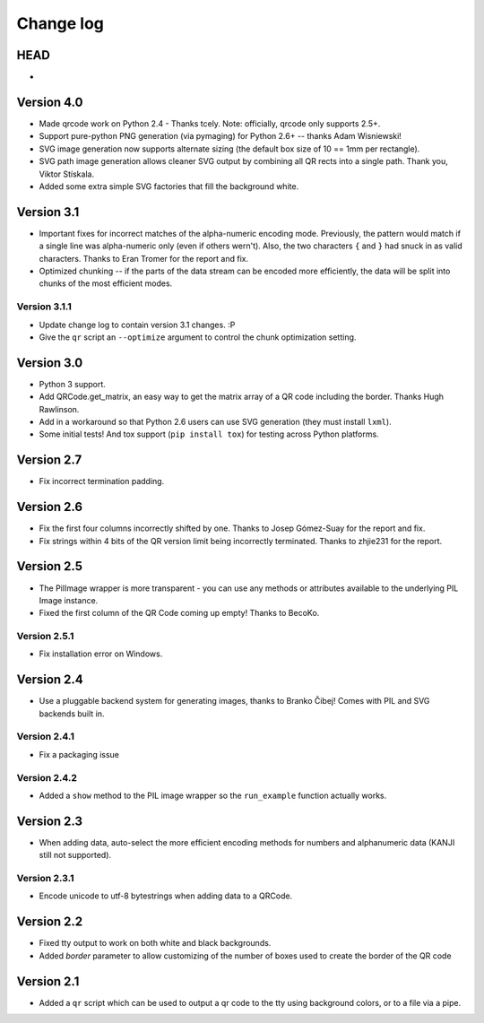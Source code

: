 ==========
Change log
==========

HEAD
====

* 


Version 4.0
===========

* Made qrcode work on Python 2.4 - Thanks tcely.
  Note: officially, qrcode only supports 2.5+.

* Support pure-python PNG generation (via pymaging) for Python 2.6+ -- thanks
  Adam Wisniewski!

* SVG image generation now supports alternate sizing (the default box size of
  10 == 1mm per rectangle).

* SVG path image generation allows cleaner SVG output by combining all QR rects
  into a single path. Thank you, Viktor Stískala.

* Added some extra simple SVG factories that fill the background white.


Version 3.1
===========

* Important fixes for incorrect matches of the alpha-numeric encoding mode.
  Previously, the pattern would match if a single line was alpha-numeric only
  (even if others wern't). Also, the two characters ``{`` and ``}`` had snuck
  in as valid characters. Thanks to Eran Tromer for the report and fix.

* Optimized chunking -- if the parts of the data stream can be encoded more
  efficiently, the data will be split into chunks of the most efficient modes.

Version 3.1.1
-------------

* Update change log to contain version 3.1 changes. :P

* Give the ``qr`` script an ``--optimize`` argument to control the chunk
  optimization setting.


Version 3.0
===========

* Python 3 support.

* Add QRCode.get_matrix, an easy way to get the matrix array of a QR code
  including the border. Thanks Hugh Rawlinson.

* Add in a workaround so that Python 2.6 users can use SVG generation (they
  must install ``lxml``).

* Some initial tests! And tox support (``pip install tox``) for testing across
  Python platforms.


Version 2.7
===========

* Fix incorrect termination padding.


Version 2.6
===========

* Fix the first four columns incorrectly shifted by one. Thanks to Josep
  Gómez-Suay for the report and fix.

* Fix strings within 4 bits of the QR version limit being incorrectly
  terminated. Thanks to zhjie231 for the report.


Version 2.5
===========

* The PilImage wrapper is more transparent - you can use any methods or
  attributes available to the underlying PIL Image instance.

* Fixed the first column of the QR Code coming up empty! Thanks to BecoKo.

Version 2.5.1
-------------

* Fix installation error on Windows.


Version 2.4
===========

* Use a pluggable backend system for generating images, thanks to Branko Čibej!
  Comes with PIL and SVG backends built in.

Version 2.4.1
-------------

* Fix a packaging issue

Version 2.4.2
-------------

* Added a ``show`` method to the PIL image wrapper so the ``run_example``
  function actually works.


Version 2.3
===========

* When adding data, auto-select the more efficient encoding methods for numbers
  and alphanumeric data (KANJI still not supported).

Version 2.3.1
-------------

* Encode unicode to utf-8 bytestrings when adding data to a QRCode.


Version 2.2
===========

* Fixed tty output to work on both white and black backgrounds.

* Added `border` parameter to allow customizing of the number of boxes used to
  create the border of the QR code


Version 2.1
===========

* Added a ``qr`` script which can be used to output a qr code to the tty using
  background colors, or to a file via a pipe.
